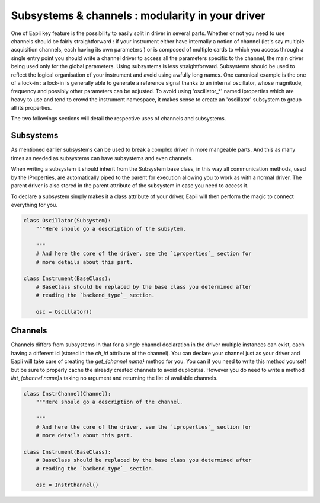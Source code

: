 .. _subsystems_channels:

=================================================
Subsystems & channels : modularity in your driver
=================================================

One of Eapii key feature is the possibility to easily split in driver in
several parts. Whether or not you need to use channels should be fairly
straightforward : if your instrument either have internally a notion of
channel (let's say multiple acquisition channels, each having its own parameters
) or is composed of multiple cards to which you access through a single entry
point you should write a channel driver to access all the parameters specific
to the channel, the main driver being used only for the global parameters.
Using subsystems is less straightforward. Subsystems should be used to reflect
the logical organisation of your instrument and avoid using awfully long names.
One canonical example is the one of a lock-in : a lock-in is generally able to
generate a reference signal thanks to an internal oscillator, whose magnitude,
frequency and possibly other parameters can be adjusted. To avoid using
'oscillator_*' named iproperties which are heavy to use and tend to crowd the
instrument namespace, it makes sense to create an 'oscillator' subsystem to
group all its properties.

The two followings sections will detail the respective uses of channels and
subsystems.

Subsystems
----------

As mentioned earlier subsystems can be used to break a complex driver in more
mangeable parts. And this as many times as needed as subsystems can have
subsystems and even channels.

When writing a subsystem it should inherit from the Subsystem base class, in
this way all communication methods, used by the IProperties, are automatically
piped to the parent for execution allowing you to work as with a normal driver.
The parent driver is also stored in the parent attribute of the subsystem in
case you need to access it.

To declare a subsystem simply makes it a class attribute of your driver, Eapii
will then perform the magic to connect everything for you.

.. code-block:: python

    class Oscillator(Subsystem):
        """Here should go a description of the subsytem.

        """
        # And here the core of the driver, see the `iproperties`_ section for
        # more details about this part.

    class Instrument(BaseClass):
        # BaseClass should be replaced by the base class you determined after
        # reading the `backend_type`_ section.

        osc = Oscillator()

Channels
--------

Channels differs from subsystems in that for a single channel declaration in
the driver multiple instances can exist, each having a different id (stored in
the `ch_id` attribute of the channel). You can declare your channel just as
your driver and Eapii will take care of creating the `get_{channel name}`
method for you. You can if you need to write this method yourself but be sure
to properly cache the already created channels to avoid duplicatas. However
you do need to write a method `list_{channel name}s` taking no argument and
returning the list of available channels.

.. code-block:: python

    class InstrChannel(Channel):
        """Here should go a description of the channel.

        """
        # And here the core of the driver, see the `iproperties`_ section for
        # more details about this part.

    class Instrument(BaseClass):
        # BaseClass should be replaced by the base class you determined after
        # reading the `backend_type`_ section.

        osc = InstrChannel()
